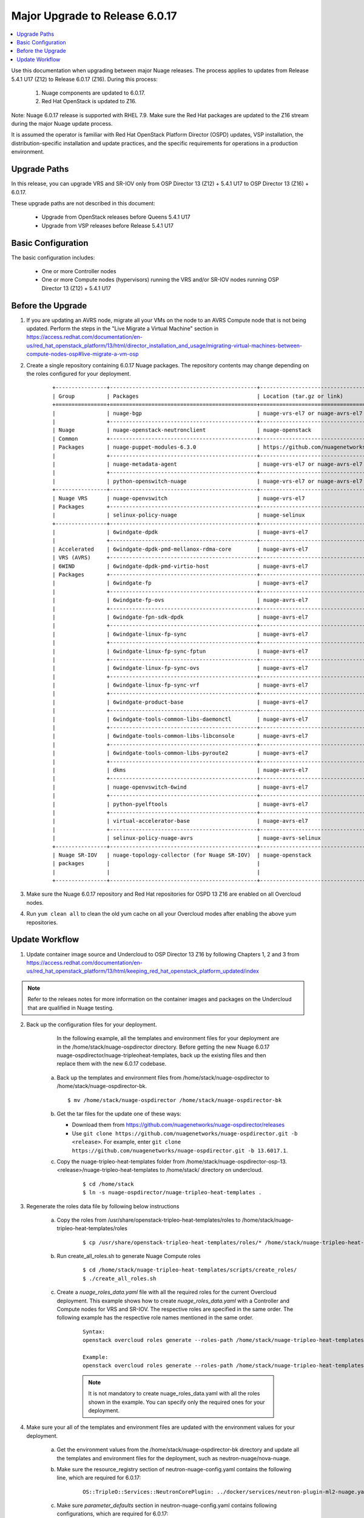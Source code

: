 .. Don't use default python highlighting for code blocks http://www.sphinx-doc.org/en/stable/markup/code.html

===================================
Major Upgrade to Release 6.0.17
===================================

.. contents::
   :local:
   :depth: 3


Use this documentation when upgrading between major Nuage releases. The process applies to updates from Release 5.4.1 U17 (Z12) to Release 6.0.17 (Z16). During this process:

 1. Nuage components are updated to 6.0.17.
 2. Red Hat OpenStack is updated to Z16.

Note:  Nuage 6.0.17 release is supported with RHEL 7.9. Make sure the Red Hat packages are updated to the Z16 stream during the major Nuage update process.

It is assumed the operator is familiar with Red Hat OpenStack Platform Director (OSPD) updates, VSP installation, the distribution-specific installation and update practices, and the specific requirements for operations in a production environment.


Upgrade Paths
-------------

In this release, you can upgrade VRS and SR-IOV only from OSP Director 13 (Z12) + 5.4.1 U17 to OSP Director 13 (Z16) + 6.0.17.

These upgrade paths are not described in this document:

    * Upgrade from OpenStack releases before Queens 5.4.1 U17
    * Upgrade from VSP releases before Release 5.4.1 U17


Basic Configuration
-------------------

The basic configuration includes:

   * One or more Controller nodes
   * One or more Compute nodes (hypervisors) running the VRS and/or SR-IOV nodes running OSP Director 13 (Z12) + 5.4.1 U17


Before the Upgrade
--------------------
1. If you are updating an AVRS node, migrate all your VMs on the node to an AVRS Compute node that is not being updated. Perform the steps in the "Live Migrate a Virtual Machine" section in https://access.redhat.com/documentation/en-us/red_hat_openstack_platform/13/html/director_installation_and_usage/migrating-virtual-machines-between-compute-nodes-osp#live-migrate-a-vm-osp

2. Create a single repository containing 6.0.17 Nuage packages. The repository contents may change depending on the roles configured for your deployment.

    ::

       +----------------+----------------------------------------------+-------------------------------------------------------------------------------------------+
       | Group          | Packages                                     | Location (tar.gz or link)                                                                 |
       +================+==============================================+===========================================================================================+
       |                | nuage-bgp                                    | nuage-vrs-el7 or nuage-avrs-el7                                                           |
       |                +----------------------------------------------+-------------------------------------------------------------------------------------------+
       | Nuage          | nuage-openstack-neutronclient                | nuage-openstack                                                                           |
       | Common         +----------------------------------------------+-------------------------------------------------------------------------------------------+
       | Packages       | nuage-puppet-modules-6.3.0                   | https://github.com/nuagenetworks/nuage-ospdirector/tree/OSPD13/nuage-puppet-modules       |
       |                +----------------------------------------------+-------------------------------------------------------------------------------------------+
       |                | nuage-metadata-agent                         | nuage-vrs-el7 or nuage-avrs-el7                                                           |
       |                +----------------------------------------------+-------------------------------------------------------------------------------------------+
       |                | python-openswitch-nuage                      | nuage-vrs-el7 or nuage-avrs-el7                                                           |
       +----------------+----------------------------------------------+-------------------------------------------------------------------------------------------+
       | Nuage VRS      | nuage-openvswitch                            | nuage-vrs-el7                                                                             |
       | Packages       +----------------------------------------------+-------------------------------------------------------------------------------------------+
       |                | selinux-policy-nuage                         | nuage-selinux                                                                             |
       +----------------+----------------------------------------------+-------------------------------------------------------------------------------------------+
       |                | 6windgate-dpdk                               | nuage-avrs-el7                                                                            |
       |                +----------------------------------------------+-------------------------------------------------------------------------------------------+
       | Accelerated    | 6windgate-dpdk-pmd-mellanox-rdma-core        | nuage-avrs-el7                                                                            |
       | VRS (AVRS)     +----------------------------------------------+-------------------------------------------------------------------------------------------+
       | 6WIND          | 6windgate-dpdk-pmd-virtio-host               | nuage-avrs-el7                                                                            |
       | Packages       +----------------------------------------------+-------------------------------------------------------------------------------------------+
       |                | 6windgate-fp                                 | nuage-avrs-el7                                                                            |
       |                +----------------------------------------------+-------------------------------------------------------------------------------------------+
       |                | 6windgate-fp-ovs                             | nuage-avrs-el7                                                                            |
       |                +----------------------------------------------+-------------------------------------------------------------------------------------------+
       |                | 6windgate-fpn-sdk-dpdk                       | nuage-avrs-el7                                                                            |
       |                +----------------------------------------------+-------------------------------------------------------------------------------------------+
       |                | 6windgate-linux-fp-sync                      | nuage-avrs-el7                                                                            |
       |                +----------------------------------------------+-------------------------------------------------------------------------------------------+
       |                | 6windgate-linux-fp-sync-fptun                | nuage-avrs-el7                                                                            |
       |                +----------------------------------------------+-------------------------------------------------------------------------------------------+
       |                | 6windgate-linux-fp-sync-ovs                  | nuage-avrs-el7                                                                            |
       |                +----------------------------------------------+-------------------------------------------------------------------------------------------+
       |                | 6windgate-linux-fp-sync-vrf                  | nuage-avrs-el7                                                                            |
       |                +----------------------------------------------+-------------------------------------------------------------------------------------------+
       |                | 6windgate-product-base                       | nuage-avrs-el7                                                                            |
       |                +----------------------------------------------+-------------------------------------------------------------------------------------------+
       |                | 6windgate-tools-common-libs-daemonctl        | nuage-avrs-el7                                                                            |
       |                +----------------------------------------------+-------------------------------------------------------------------------------------------+
       |                | 6windgate-tools-common-libs-libconsole       | nuage-avrs-el7                                                                            |
       |                +----------------------------------------------+-------------------------------------------------------------------------------------------+
       |                | 6windgate-tools-common-libs-pyroute2         | nuage-avrs-el7                                                                            |
       |                +----------------------------------------------+-------------------------------------------------------------------------------------------+
       |                | dkms                                         | nuage-avrs-el7                                                                            |
       |                +----------------------------------------------+-------------------------------------------------------------------------------------------+
       |                | nuage-openvswitch-6wind                      | nuage-avrs-el7                                                                            |
       |                +----------------------------------------------+-------------------------------------------------------------------------------------------+
       |                | python-pyelftools                            | nuage-avrs-el7                                                                            |
       |                +----------------------------------------------+-------------------------------------------------------------------------------------------+
       |                | virtual-accelerator-base                     | nuage-avrs-el7                                                                            |
       |                +----------------------------------------------+-------------------------------------------------------------------------------------------+
       |                | selinux-policy-nuage-avrs                    | nuage-avrs-selinux                                                                        |
       +----------------+----------------------------------------------+-------------------------------------------------------------------------------------------+
       | Nuage SR-IOV   | nuage-topology-collector (for Nuage SR-IOV)  | nuage-openstack                                                                           |
       | packages       |                                              |                                                                                           |
       |                |                                              |                                                                                           |
       +----------------+----------------------------------------------+-------------------------------------------------------------------------------------------+


3. Make sure the Nuage 6.0.17 repository and Red Hat repositories for OSPD 13 Z16 are enabled on all Overcloud nodes.

4. Run ``yum clean all`` to clean the old yum cache on all your Overcloud modes after enabling the above yum repositories.


Update Workflow
---------------

1. Update container image source and Undercloud to OSP Director 13 Z16 by following Chapters 1, 2 and 3 from https://access.redhat.com/documentation/en-us/red_hat_openstack_platform/13/html/keeping_red_hat_openstack_platform_updated/index

.. Note:: Refer to the releaes notes for more information on the container images and packages on the Undercloud that are qualified in Nuage testing.


2. Back up the configuration files for your deployment.

     In the following example, all the templates and environment files for your deployment are in the /home/stack/nuage-ospdirector directory. Before getting the new Nuage 6.0.17 nuage-ospdirector/nuage-tripleoheat-templates, back up the existing files and then replace them with the new 6.0.17 codebase.

    a. Back up the templates and environment files from /home/stack/nuage-ospdirector to /home/stack/nuage-ospdirector-bk.

       ::

           $ mv /home/stack/nuage-ospdirector /home/stack/nuage-ospdirector-bk


    b. Get the tar files for the update one of these ways:

       * Download them from https://github.com/nuagenetworks/nuage-ospdirector/releases
       * Use ``git clone https://github.com/nuagenetworks/nuage-ospdirector.git -b <release>``. For example, enter ``git clone https://github.com/nuagenetworks/nuage-ospdirector.git -b 13.6017.1``.


    c. Copy the nuage-tripleo-heat-templates folder from /home/stack/nuage-ospdirector-osp-13.<release>/nuage-tripleo-heat-templates to /home/stack/ directory on undercloud.

        ::

            $ cd /home/stack
            $ ln -s nuage-ospdirector/nuage-tripleo-heat-templates .


3. Regenerate the roles data file by following below instructions

    a. Copy the roles from /usr/share/openstack-tripleo-heat-templates/roles to /home/stack/nuage-tripleo-heat-templates/roles

        ::

            $ cp /usr/share/openstack-tripleo-heat-templates/roles/* /home/stack/nuage-tripleo-heat-templates/roles/

    b. Run create_all_roles.sh to generate Nuage Compute roles

        ::

            $ cd /home/stack/nuage-tripleo-heat-templates/scripts/create_roles/
            $ ./create_all_roles.sh

    c. Create a *nuage_roles_data.yaml* file with all the required roles for the current Overcloud deployment.
       This example shows how to create *nuage_roles_data.yaml* with a Controller and Compute nodes for VRS and SR-IOV. The respective roles are specified in the same order. The following example has the respective role names mentioned in the same order.

        ::

            Syntax:
            openstack overcloud roles generate --roles-path /home/stack/nuage-tripleo-heat-templates/roles -o /home/stack/nuage-tripleo-heat-templates/templates/nuage_roles_data.yaml Controller Compute <role> <role> ...

            Example:
            openstack overcloud roles generate --roles-path /home/stack/nuage-tripleo-heat-templates/roles -o /home/stack/nuage-tripleo-heat-templates/templates/nuage_roles_data.yaml Controller Compute ComputeSriov ComputeAvrs


        .. Note:: It is not mandatory to create nuage_roles_data.yaml with all the roles shown in the example. You can specify only the required ones for your deployment.


4. Make sure your all of the templates and environment files are updated with the environment values for your deployment.

    a. Get the environment values from the /home/stack/nuage-ospdirector-bk directory and update all the templates and environment files for the deployment, such as neutron-nuage/nova-nuage.

    b. Make sure the resource_registry section of neutron-nuage-config.yaml contains the following line, which are required for 6.0.17:

        ::

            OS::TripleO::Services::NeutronCorePlugin: ../docker/services/neutron-plugin-ml2-nuage.yaml

    c. Make sure `parameter_defaults` section in  neutron-nuage-config.yaml contains following configurations, which are required for 6.0.17:

        ::

              NeutronPluginExtensions: 'nuage_network,nuage_subnet,nuage_port,port_security'
              ControllerExtraConfig:
                neutron::config::server_config:
                  DEFAULT/ipam_driver:
                    value: nuage_internal
                  DEFAULT/enable_snat_by_default:
                    value: false
                neutron::config::plugin_nuage_config:
                  PLUGIN/enable_ingress_replication:
                    value: false

    d. Make sure the resource_registry section of nova-nuage-config.yaml contains the following line, which are required for 6.0.17:

        ::

            OS::TripleO::Services::ComputeNeutronCorePlugin: ../puppet/services/nuage-compute-vrs.yaml

    e. Make sure the same network templates that were used for initial deployment are being used for update.


5. Get the latest Nuage docker images from the Red Hat Partner Registry by following these instructions in Phase 3.2. Nuage Docker Containers from `6.0/README.rst <../../README.rst>`_


6. To update the Overcloud deployment, follow these instructions: https://access.redhat.com/documentation/en-us/red_hat_openstack_platform/13/html/keeping_red_hat_openstack_platform_updated/assembly-updating_the_overcloud


7. Once the overcloud update is complete, enable the Nuage 6.0.17 repository on the Undercloud and update nuage-topology-collector using:

    ::

        $ sudo yum update nuage-topology-collector -y


8. Run the image patching on Z17 (rhel-7.9) overcloud-full image using the latest Nuage packages to update the Overcloud images in glance. Follow the instructions in Phase 4.3: Modify the Overcloud Image from `6.0/README.rst <../../README.rst>`_